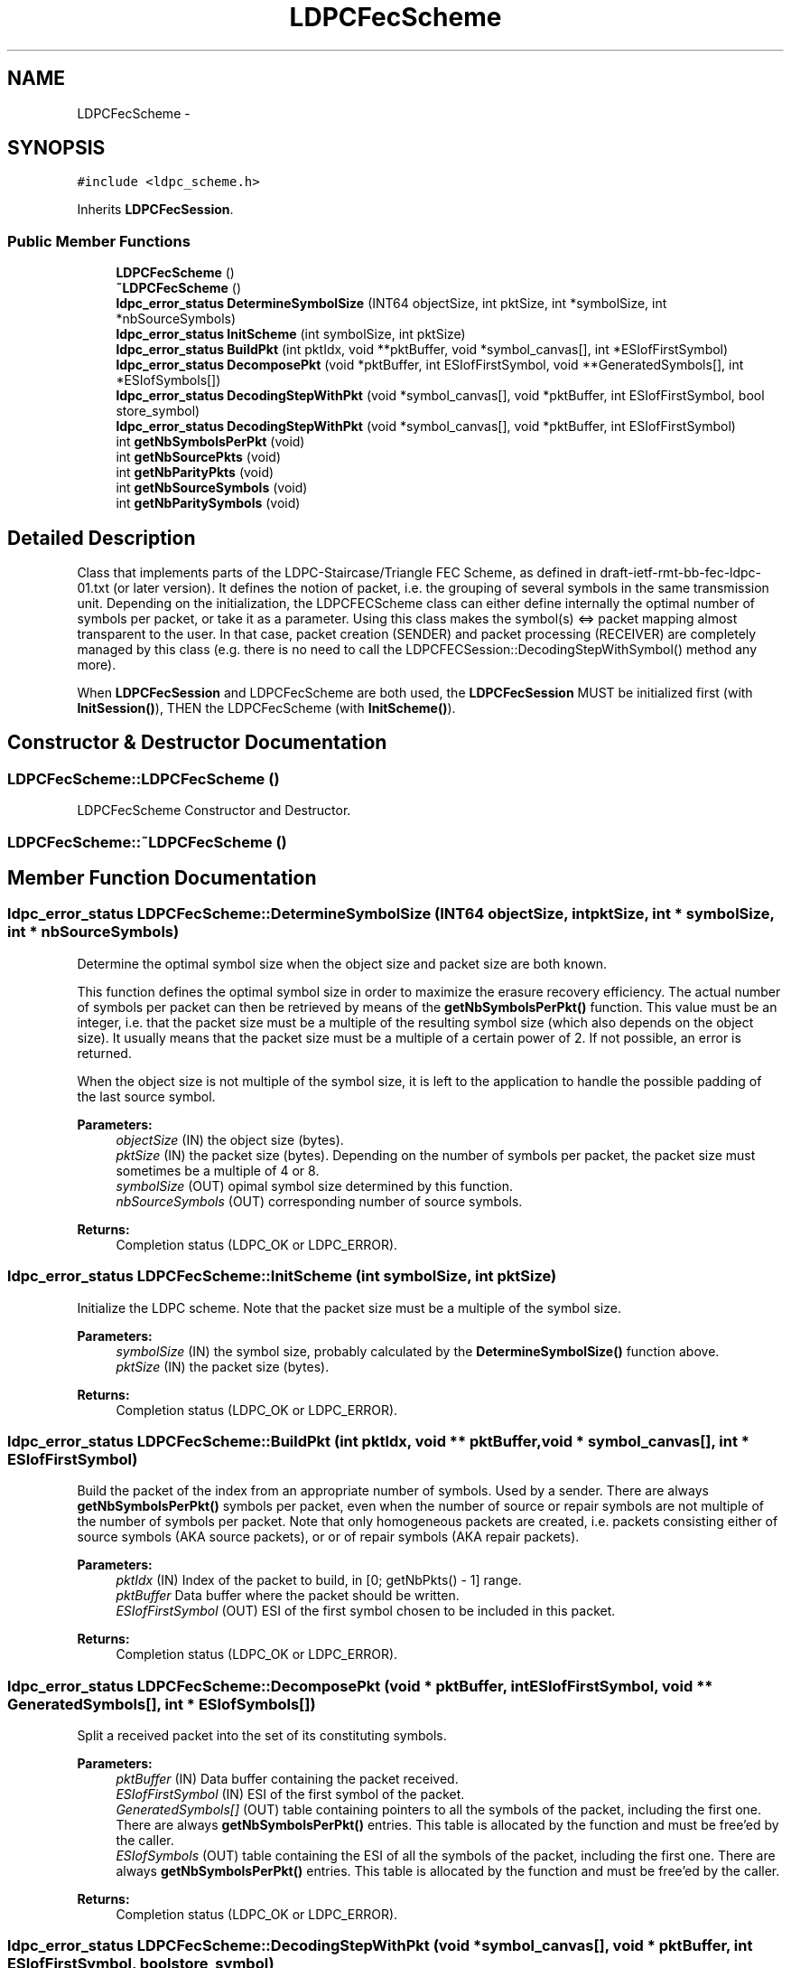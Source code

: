 
.PP
.TH "LDPCFecScheme" 3 "6 Sep 2006" "ldpc" \" -*- nroff -*-
.ad l
.nh
.SH NAME
LDPCFecScheme \- 
.SH SYNOPSIS
.br
.PP
\fC#include <ldpc_scheme.h>\fP
.PP
Inherits \fBLDPCFecSession\fP.
.PP
.SS "Public Member Functions"

.in +1c
.ti -1c
.RI "\fBLDPCFecScheme\fP ()"
.br
.ti -1c
.RI "\fB~LDPCFecScheme\fP ()"
.br
.ti -1c
.RI "\fBldpc_error_status\fP \fBDetermineSymbolSize\fP (INT64 objectSize, int pktSize, int *symbolSize, int *nbSourceSymbols)"
.br
.ti -1c
.RI "\fBldpc_error_status\fP \fBInitScheme\fP (int symbolSize, int pktSize)"
.br
.ti -1c
.RI "\fBldpc_error_status\fP \fBBuildPkt\fP (int pktIdx, void **pktBuffer, void *symbol_canvas[], int *ESIofFirstSymbol)"
.br
.ti -1c
.RI "\fBldpc_error_status\fP \fBDecomposePkt\fP (void *pktBuffer, int ESIofFirstSymbol, void **GeneratedSymbols[], int *ESIofSymbols[])"
.br
.ti -1c
.RI "\fBldpc_error_status\fP \fBDecodingStepWithPkt\fP (void *symbol_canvas[], void *pktBuffer, int ESIofFirstSymbol, bool store_symbol)"
.br
.ti -1c
.RI "\fBldpc_error_status\fP \fBDecodingStepWithPkt\fP (void *symbol_canvas[], void *pktBuffer, int ESIofFirstSymbol)"
.br
.ti -1c
.RI "int \fBgetNbSymbolsPerPkt\fP (void)"
.br
.ti -1c
.RI "int \fBgetNbSourcePkts\fP (void)"
.br
.ti -1c
.RI "int \fBgetNbParityPkts\fP (void)"
.br
.ti -1c
.RI "int \fBgetNbSourceSymbols\fP (void)"
.br
.ti -1c
.RI "int \fBgetNbParitySymbols\fP (void)"
.br
.in -1c
.SH "Detailed Description"
.PP 
Class that implements parts of the LDPC-Staircase/Triangle FEC Scheme, as defined in draft-ietf-rmt-bb-fec-ldpc-01.txt (or later version). It defines the notion of packet, i.e. the grouping of several symbols in the same transmission unit. Depending on the initialization, the LDPCFECScheme class can either define internally the optimal number of symbols per packet, or take it as a parameter. Using this class makes the symbol(s) <=> packet mapping almost transparent to the user. In that case, packet creation (SENDER) and packet processing (RECEIVER) are completely managed by this class (e.g. there is no need to call the LDPCFECSession::DecodingStepWithSymbol() method any more).
.PP
When \fBLDPCFecSession\fP and LDPCFecScheme are both used, the \fBLDPCFecSession\fP MUST be initialized first (with \fBInitSession()\fP), THEN the LDPCFecScheme (with \fBInitScheme()\fP). 
.PP
.SH "Constructor & Destructor Documentation"
.PP 
.SS "LDPCFecScheme::LDPCFecScheme ()"
.PP
LDPCFecScheme Constructor and Destructor.
.SS "LDPCFecScheme::~\fBLDPCFecScheme\fP ()"
.PP
.SH "Member Function Documentation"
.PP 
.SS "\fBldpc_error_status\fP LDPCFecScheme::DetermineSymbolSize (INT64 objectSize, int pktSize, int * symbolSize, int * nbSourceSymbols)"
.PP
Determine the optimal symbol size when the object size and packet size are both known.
.PP
This function defines the optimal symbol size in order to maximize the erasure recovery efficiency. The actual number of symbols per packet can then be retrieved by means of the \fBgetNbSymbolsPerPkt()\fP function. This value must be an integer, i.e. that the packet size must be a multiple of the resulting symbol size (which also depends on the object size). It usually means that the packet size must be a multiple of a certain power of 2. If not possible, an error is returned.
.PP
When the object size is not multiple of the symbol size, it is left to the application to handle the possible padding of the last source symbol.
.PP
\fBParameters:\fP
.RS 4
\fIobjectSize\fP (IN) the object size (bytes). 
.br
\fIpktSize\fP (IN) the packet size (bytes). Depending on the number of symbols per packet, the packet size must sometimes be a multiple of 4 or 8. 
.br
\fIsymbolSize\fP (OUT) opimal symbol size determined by this function. 
.br
\fInbSourceSymbols\fP (OUT) corresponding number of source symbols. 
.RE
.PP
\fBReturns:\fP
.RS 4
Completion status (LDPC_OK or LDPC_ERROR).
.RE
.PP

.SS "\fBldpc_error_status\fP LDPCFecScheme::InitScheme (int symbolSize, int pktSize)"
.PP
Initialize the LDPC scheme. Note that the packet size must be a multiple of the symbol size. 
.PP
\fBParameters:\fP
.RS 4
\fIsymbolSize\fP (IN) the symbol size, probably calculated by the \fBDetermineSymbolSize()\fP function above. 
.br
\fIpktSize\fP (IN) the packet size (bytes). 
.RE
.PP
\fBReturns:\fP
.RS 4
Completion status (LDPC_OK or LDPC_ERROR).
.RE
.PP

.SS "\fBldpc_error_status\fP LDPCFecScheme::BuildPkt (int pktIdx, void ** pktBuffer, void * symbol_canvas[], int * ESIofFirstSymbol)"
.PP
Build the packet of the index from an appropriate number of symbols. Used by a sender. There are always \fBgetNbSymbolsPerPkt()\fP symbols per packet, even when the number of source or repair symbols are not multiple of the number of symbols per packet. Note that only homogeneous packets are created, i.e. packets consisting either of source symbols (AKA source packets), or or of repair symbols (AKA repair packets).
.PP
\fBParameters:\fP
.RS 4
\fIpktIdx\fP (IN) Index of the packet to build, in [0; getNbPkts() - 1] range. 
.br
\fIpktBuffer\fP Data buffer where the packet should be written. 
.br
\fIESIofFirstSymbol\fP (OUT) ESI of the first symbol chosen to be included in this packet. 
.RE
.PP
\fBReturns:\fP
.RS 4
Completion status (LDPC_OK or LDPC_ERROR).
.RE
.PP

.SS "\fBldpc_error_status\fP LDPCFecScheme::DecomposePkt (void * pktBuffer, int ESIofFirstSymbol, void ** GeneratedSymbols[], int * ESIofSymbols[])"
.PP
Split a received packet into the set of its constituting symbols. 
.PP
\fBParameters:\fP
.RS 4
\fIpktBuffer\fP (IN) Data buffer containing the packet received. 
.br
\fIESIofFirstSymbol\fP (IN) ESI of the first symbol of the packet. 
.br
\fIGeneratedSymbols[]\fP (OUT) table containing pointers to all the symbols of the packet, including the first one. There are always \fBgetNbSymbolsPerPkt()\fP entries. This table is allocated by the function and must be free'ed by the caller. 
.br
\fIESIofSymbols\fP (OUT) table containing the ESI of all the symbols of the packet, including the first one. There are always \fBgetNbSymbolsPerPkt()\fP entries. This table is allocated by the function and must be free'ed by the caller. 
.RE
.PP
\fBReturns:\fP
.RS 4
Completion status (LDPC_OK or LDPC_ERROR).
.RE
.PP

.SS "\fBldpc_error_status\fP LDPCFecScheme::DecodingStepWithPkt (void * symbol_canvas[], void * pktBuffer, int ESIofFirstSymbol, bool store_symbol)"
.PP
Perform a new decoding step thanks to the newly received packet. This is the same as \fBLDPCFecSession::DecodingStepWithSymbol()\fP but with a packet as input rather than a symbol. 
.PP
\fBParameters:\fP
.RS 4
\fIsymbol_canvas\fP (IN-OUT) Global array of received or rebuilt source symbols (parity symbols need not be stored here). This is a table of k pointers to buffers. This array must be cleared (memset(0)) upon the first call to this function. It will be automatically updated, with pointers to symbols received or decoded, by this function. 
.br
\fIpktBuffer\fP (IN) Pointer to the buffer containing the new packet. 
.br
\fIESIofFirstSymbol\fP (IN) ESI of the first symbol of the packet. 
.br
\fIstore_symbol\fP (IN) true if the function needs to allocate memory, copy the symbol content in it, and call any required callback. This is typically done when this function is called recursively, for newly decoded symbols, or under special circunstances (e.g. perftool). 
.RE
.PP
\fBReturns:\fP
.RS 4
Completion status (LDPC_OK or LDPC_ERROR).
.RE
.PP

.SS "\fBldpc_error_status\fP LDPCFecScheme::DecodingStepWithPkt (void * symbol_canvas[], void * pktBuffer, int ESIofFirstSymbol)"
.PP
Perform a new decoding step thanks to the newly received packet. Same as the other DecodingStepWithSymbol method, without the store_symbol argument (prefered solution). 
.PP
\fBParameters:\fP
.RS 4
\fIsymbol_canvas\fP (IN-OUT) Global array of received or rebuilt source symbols (parity symbols need not be stored here). This is a table of k pointers to buffers. This array must be cleared (memset(0)) upon the first call to this function. It will be automatically updated, with pointers to symbols received or decoded, by this function. 
.br
\fIpktBuffer\fP (IN) Pointer to the buffer containing the new packet. 
.br
\fIESIofFirstSymbol\fP (IN) ESI of the first symbol of the packet.
.RE
.PP
\fBReturns:\fP
.RS 4
Completion status (LDPC_OK or LDPC_ERROR).
.RE
.PP

.SS "int LDPCFecScheme::getNbSymbolsPerPkt (void)\fC [inline]\fP"
.PP
Return the number of symbols that are grouped in the same packet (AKA symbol group). There are always this number of symbols per packet, even when the number of source or repair symbols is not multiple of the number of symbols per packet. 
.PP
\fBReturns:\fP
.RS 4
Number of symbols grouped in any packet.
.RE
.PP

.SS "int LDPCFecScheme::getNbSourcePkts (void)\fC [inline]\fP"
.PP
Return the number of source packets (i.e. consisting only of source symbols). It might differ from the number of source symbols since several symbols can be grouped in the same packet. 
.PP
\fBReturns:\fP
.RS 4
Number of source packets.
.RE
.PP

.SS "int LDPCFecScheme::getNbParityPkts (void)\fC [inline]\fP"
.PP
Return the number of parity packets (i.e. consisting only of parity symbols). It might differ from the number of parity symbols since several symbols can be grouped in the same packet. 
.PP
\fBReturns:\fP
.RS 4
Number of parity packets.
.RE
.PP

.SS "int LDPCFecScheme::getNbSourceSymbols (void)\fC [inline]\fP"
.PP
Return the number of source symbols It might differ from the number of parity packets since several symbols can be grouped in the same packet. 
.PP
\fBReturns:\fP
.RS 4
Number of parity packets.
.RE
.PP

.SS "int LDPCFecScheme::getNbParitySymbols (void)\fC [inline]\fP"
.PP
Return the number of parity symbols It might differ from the number of parity packets since several symbols can be grouped in the same packet. 
.PP
\fBReturns:\fP
.RS 4
Number of parity packets.
.RE
.PP

.SH "Author"
.PP 
Generated automatically by Doxygen for ldpc from the source code.
